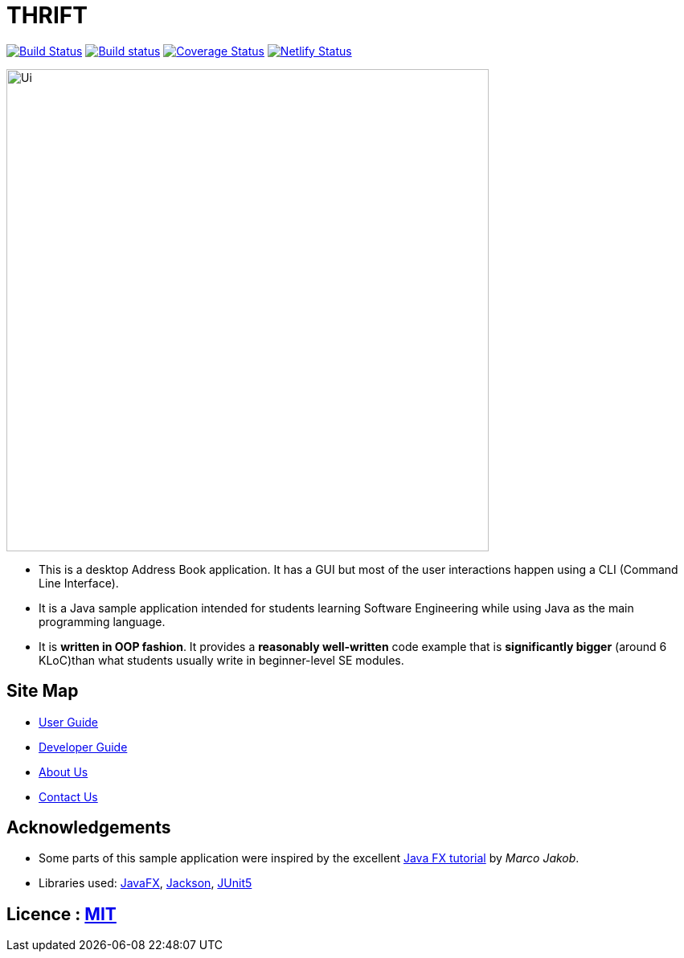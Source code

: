 = THRIFT
ifdef::env-github,env-browser[:relfileprefix: docs/]

https://travis-ci.org/AY1920S1-CS2103T-W12-2/main[image:https://travis-ci.org/AY1920S1-CS2103T-W12-2/main.svg?branch=master[Build Status]]
https://ci.appveyor.com/project/lightz96/main[image:https://ci.appveyor.com/api/projects/status/3q73o6fe1kah8k0g/branch/master?svg=true[Build status]]
https://coveralls.io/github/AY1920S1-CS2103T-W12-2/main?branch=master[image:https://coveralls.io/repos/github/AY1920S1-CS2103T-W12-2/main/badge.svg?branch=master[Coverage Status]]
https://app.netlify.com/sites/thrift/deploys[image:https://api.netlify.com/api/v1/badges/fbb1dc07-179d-412c-a5cc-52c34f58a42c/deploy-status[Netlify Status]]

ifdef::env-github[]
image::docs/images/Ui.png[width="600"]
endif::[]

ifndef::env-github[]
image::images/Ui.png[width="600"]
endif::[]

* This is a desktop Address Book application. It has a GUI but most of the user interactions happen using a CLI (Command Line Interface).
* It is a Java sample application intended for students learning Software Engineering while using Java as the main programming language.
* It is *written in OOP fashion*. It provides a *reasonably well-written* code example that is *significantly bigger* (around 6 KLoC)than what students usually write in beginner-level SE modules.

== Site Map

* <<UserGuide#, User Guide>>
* <<DeveloperGuide#, Developer Guide>>
* <<AboutUs#, About Us>>
* <<ContactUs#, Contact Us>>

== Acknowledgements

* Some parts of this sample application were inspired by the excellent http://code.makery.ch/library/javafx-8-tutorial/[Java FX tutorial] by
_Marco Jakob_.
* Libraries used: https://openjfx.io/[JavaFX], https://github.com/FasterXML/jackson[Jackson], https://github.com/junit-team/junit5[JUnit5]

== Licence : link:LICENSE[MIT]
